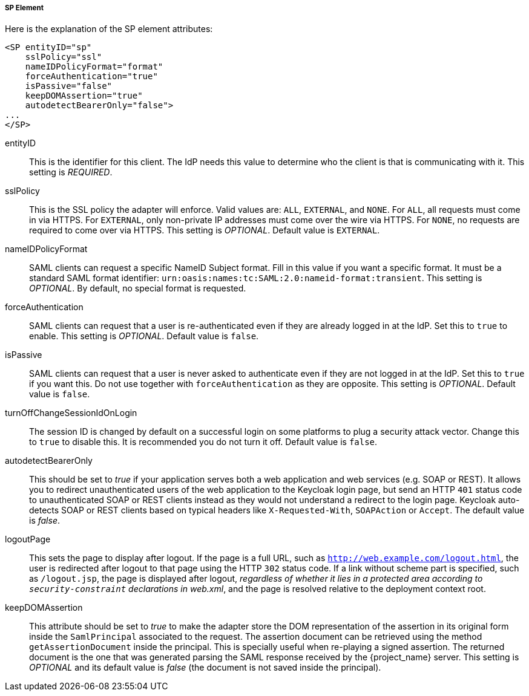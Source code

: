 
===== SP Element

Here is the explanation of the SP element attributes: 

[source,xml]
----

<SP entityID="sp"
    sslPolicy="ssl"
    nameIDPolicyFormat="format"
    forceAuthentication="true"
    isPassive="false"
    keepDOMAssertion="true"
    autodetectBearerOnly="false">
...
</SP>
----
entityID::
  This is the identifier for this client.
  The IdP needs this value to determine who the client is that is communicating with it. This setting is _REQUIRED_.

sslPolicy::
  This is the SSL policy the adapter will enforce.
  Valid values are: `ALL`, `EXTERNAL`, and `NONE`.
  For `ALL`, all requests must come in via HTTPS.
  For `EXTERNAL`, only non-private IP addresses must come over the wire via HTTPS.
  For `NONE`, no requests are required to come over via HTTPS.
  This setting is _OPTIONAL_. Default value is `EXTERNAL`.

nameIDPolicyFormat::
  SAML clients can request a specific NameID Subject format.
  Fill in this value if you want a specific format.
  It must be a standard SAML format identifier: `urn:oasis:names:tc:SAML:2.0:nameid-format:transient`.
  This setting is _OPTIONAL_.
  By default, no special format is requested. 

forceAuthentication::
  SAML clients can request that a user is re-authenticated even if they are already logged in at the IdP.
  Set this to `true` to enable. This setting is _OPTIONAL_.
  Default value is `false`.

isPassive::
  SAML clients can request that a user is never asked to authenticate even if they are not logged in at the IdP.
  Set this to `true` if you want this.
  Do not use together with `forceAuthentication` as they are opposite. This setting is _OPTIONAL_.
  Default value is `false`.

turnOffChangeSessionIdOnLogin::
  The session ID is changed by default on a successful login on some platforms to plug a security attack vector.
  Change this to `true` to disable this.  It is recommended you do not turn it off.
  Default value is `false`.

autodetectBearerOnly::
  This should be set to __true__ if your application serves both a web application and web services (e.g. SOAP or REST).
  It allows you to redirect unauthenticated users of the web application to the Keycloak login page,
  but send an HTTP `401` status code to unauthenticated SOAP or REST clients instead as they would not understand a redirect to the login page.
  Keycloak auto-detects SOAP or REST clients based on typical headers like `X-Requested-With`, `SOAPAction` or `Accept`.
  The default value is _false_.

logoutPage::
  This sets the page to display after logout. If the page is a full URL, such as `http://web.example.com/logout.html`,
  the user is redirected after logout to that page using the HTTP `302` status code. If a link without scheme part is specified,
  such as `/logout.jsp`, the page is displayed after logout, _regardless of whether it lies in a protected area according
  to `security-constraint` declarations in web.xml_, and the page is resolved relative to the deployment context root.

keepDOMAssertion::
  This attribute should be set to __true__ to make the adapter store the DOM representation of the assertion in its
  original form inside the `SamlPrincipal` associated to the request. The assertion document can be retrieved using
  the method `getAssertionDocument` inside the principal. This is specially useful when re-playing a signed assertion.
  The returned document is the one that was generated parsing the SAML response received by the {project_name} server.
  This setting is _OPTIONAL_ and its default value is __false__ (the document is not saved inside the principal).
